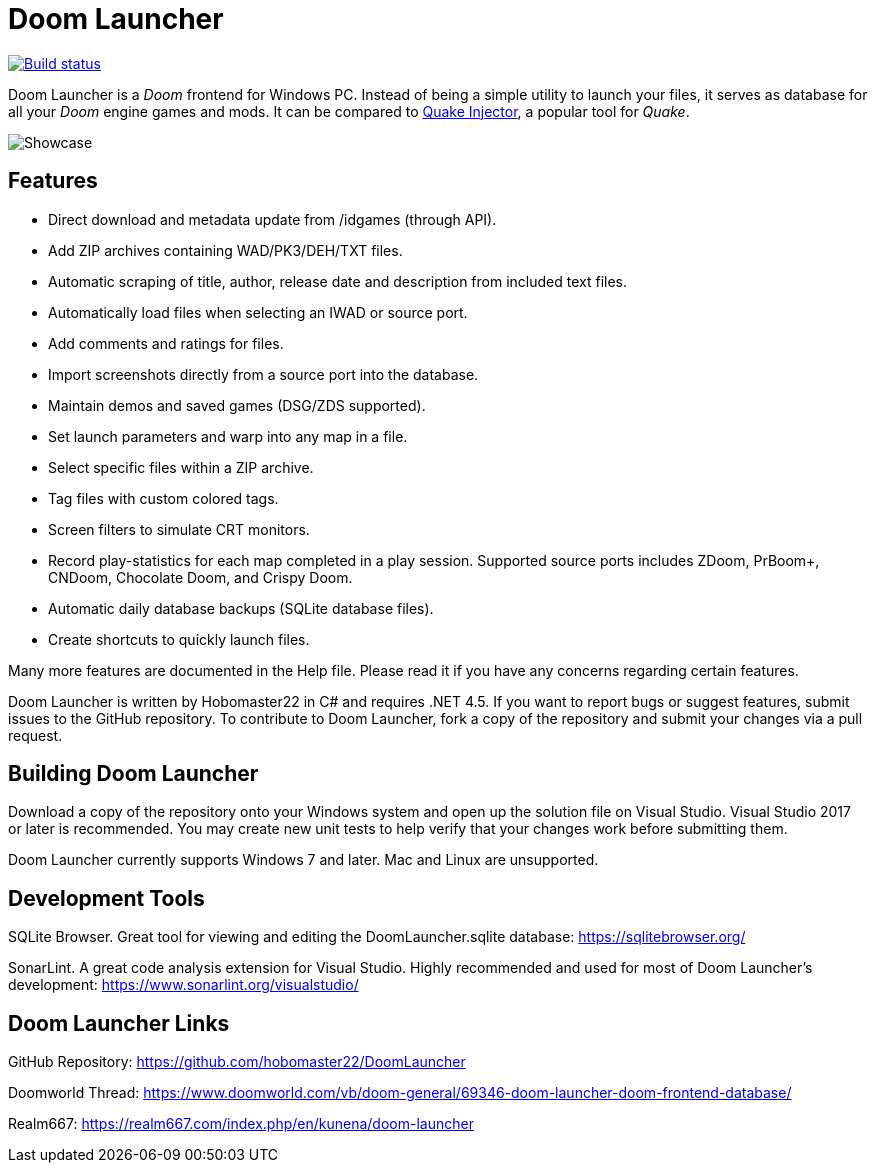 = Doom Launcher

https://ci.appveyor.com/project/hobomaster22/doomlauncher[image:https://ci.appveyor.com/api/projects/status/github/hobomaster22/doomlauncher?svg=true[Build status]]

Doom Launcher is a _Doom_ frontend for Windows PC. Instead of being a
simple utility to launch your files, it serves as database for all your
_Doom_ engine games and mods. It can be compared to https://www.quaddicted.com/tools/quake_injector[Quake Injector],
a popular tool for _Quake_.

image::https://i.imgur.com/zRITrL2.png[Showcase]

== Features

* Direct download and metadata update from /idgames (through API).
* Add ZIP archives containing WAD/PK3/DEH/TXT files.
* Automatic scraping of title, author, release date and description
from included text files.
* Automatically load files when selecting an IWAD or source port.
* Add comments and ratings for files.
* Import screenshots directly from a source port into the database.
* Maintain demos and saved games (DSG/ZDS supported).
* Set launch parameters and warp into any map in a file.
* Select specific files within a ZIP archive.
* Tag files with custom colored tags.
* Screen filters to simulate CRT monitors.
* Record play-statistics for each map completed in a play session.
Supported source ports includes ZDoom, PrBoom+, CNDoom, Chocolate Doom,
and Crispy Doom.
* Automatic daily database backups (SQLite database files).
* Create shortcuts to quickly launch files.

Many more features are documented in the Help file. Please read it if
you have any concerns regarding certain features.

Doom Launcher is written by Hobomaster22 in C# and requires .NET 4.5.
If you want to report bugs or suggest features, submit issues to
the GitHub repository. To contribute to Doom Launcher, fork a
copy of the repository and submit your changes via a pull request.

== Building Doom Launcher

Download a copy of the repository onto your Windows system and open up
the solution file on Visual Studio. Visual Studio 2017 or later is
recommended. You may create new unit tests to help verify that your
changes work before submitting them.

Doom Launcher currently supports Windows 7 and later. Mac and Linux are
unsupported.

== Development Tools

SQLite Browser. Great tool for viewing and editing the DoomLauncher.sqlite database: 
https://sqlitebrowser.org/

SonarLint. A great code analysis extension for Visual Studio. Highly recommended and used for most of Doom Launcher's development:
https://www.sonarlint.org/visualstudio/

== Doom Launcher Links

GitHub Repository: https://github.com/hobomaster22/DoomLauncher

Doomworld Thread: https://www.doomworld.com/vb/doom-general/69346-doom-launcher-doom-frontend-database/

Realm667: https://realm667.com/index.php/en/kunena/doom-launcher 
